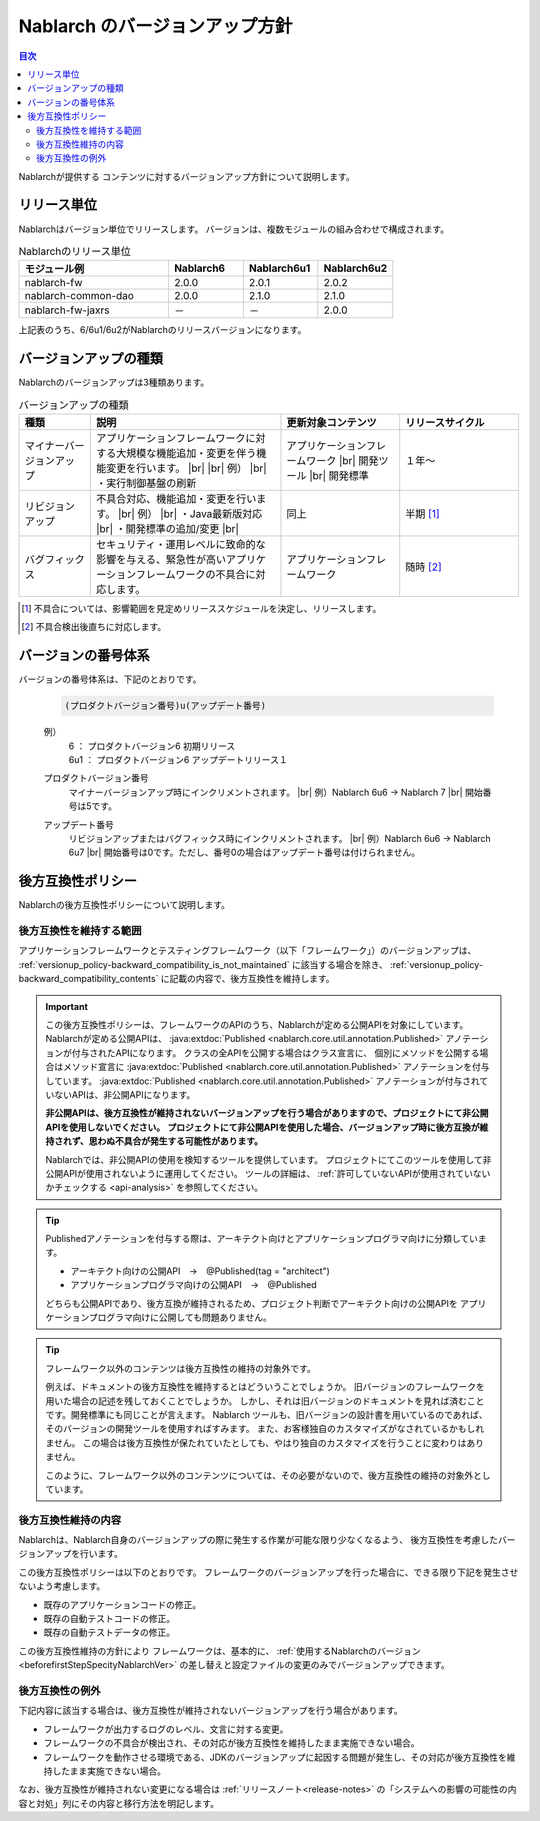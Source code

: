 .. _`versionup_policy`:

Nablarch のバージョンアップ方針
==================================================

.. |br| raw:: html

  <br />

.. contents:: 目次
  :depth: 3
  :local:

Nablarchが提供する コンテンツに対するバージョンアップ方針について説明します。

.. _`versionup_policy-release_type`:

リリース単位
----------------------------------------------
Nablarchはバージョン単位でリリースします。
バージョンは、複数モジュールの組み合わせで構成されます。

.. list-table:: Nablarchのリリース単位
  :header-rows: 1
  :class: white-space-normal
  :widths: 40 20 20 20

  * - モジュール例
    - Nablarch6
    - Nablarch6u1
    - Nablarch6u2

  * - nablarch-fw
    - 2.0.0
    - 2.0.1
    - 2.0.2

  * - nablarch-common-dao
    - 2.0.0
    - 2.1.0
    - 2.1.0

  * - nablarch-fw-jaxrs
    - －
    - －
    - 2.0.0

上記表のうち、6/6u1/6u2がNablarchのリリースバージョンになります。

.. _`versionup_policy-versionup_type`:

バージョンアップの種類
----------------------------------------------
Nablarchのバージョンアップは3種類あります。

.. list-table:: バージョンアップの種類
  :header-rows: 1
  :class: white-space-normal
  :widths: 15 40 25 25

  * - 種類
    - 説明
    - 更新対象コンテンツ
    - リリースサイクル

  * - マイナーバージョンアップ
    - アプリケーションフレームワークに対する大規模な機能追加・変更を伴う機能変更を行います。 |br|
      |br|
      例） |br|
      ・実行制御基盤の刷新
    - アプリケーションフレームワーク |br|
      開発ツール |br|
      開発標準
    - １年～

  * - リビジョンアップ
    - 不具合対応、機能追加・変更を行います。
      |br|
      例） |br|
      ・Java最新版対応 |br|
      ・開発標準の追加/変更 |br|
    - 同上
    - 半期 [#release_schedule_for_bugs_revision_up]_
  * - バグフィックス
    - セキュリティ・運用レベルに致命的な影響を与える、緊急性が高いアプリケーションフレームワークの不具合に対応します。
    - アプリケーションフレームワーク
    - 随時 [#release_schedule_for_bugs_bug_fix]_


.. [#release_schedule_for_bugs_revision_up] 不具合については、影響範囲を見定めリリーススケジュールを決定し、リリースします。
.. [#release_schedule_for_bugs_bug_fix] 不具合検出後直ちに対応します。

.. _`versionup_policy-product_version_number`:

バージョンの番号体系
----------------------------------------------
バージョンの番号体系は、下記のとおりです。

 .. code-block:: html

  (プロダクトバージョン番号)u(アップデート番号)

 例）
  | 6   ： プロダクトバージョン6 初期リリース
  | 6u1 ： プロダクトバージョン6 アップデートリリース１

 プロダクトバージョン番号
  マイナーバージョンアップ時にインクリメントされます。 |br|
  例）Nablarch 6u6 → Nablarch 7 |br|
  開始番号は5です。

 アップデート番号
  リビジョンアップまたはバグフィックス時にインクリメントされます。 |br|
  例）Nablarch 6u6 → Nablarch 6u7 |br|
  開始番号は0です。ただし、番号0の場合はアップデート番号は付けられません。

.. _`versionup_policy-backward_compatibility_policy`:

後方互換性ポリシー
----------------------------------------------
Nablarchの後方互換性ポリシーについて説明します。

後方互換性を維持する範囲
~~~~~~~~~~~~~~~~~~~~~~~~~~~~~~~~~~~~~~~~~~~~~~~~~~~~~~~~~~~~~~~~~~~~~
アプリケーションフレームワークとテスティングフレームワーク（以下「フレームワーク」）のバージョンアップは、
:ref:`versionup_policy-backward_compatibility_is_not_maintained` \に該当する場合を除き、
:ref:`versionup_policy-backward_compatibility_contents` \に記載の内容で、後方互換性を維持します。

.. important::

 この後方互換性ポリシーは、フレームワークのAPIのうち、Nablarchが定める公開APIを対象にしています。
 Nablarchが定める公開APIは、 :java:extdoc:`Published <nablarch.core.util.annotation.Published>`
 アノテーションが付与されたAPIになります。
 クラスの全APIを公開する場合はクラス宣言に、
 個別にメソッドを公開する場合はメソッド宣言に
 :java:extdoc:`Published <nablarch.core.util.annotation.Published>`
 アノテーションを付与しています。
 :java:extdoc:`Published <nablarch.core.util.annotation.Published>`
 アノテーションが付与されていないAPIは、非公開APIになります。

 **非公開APIは、後方互換性が維持されないバージョンアップを行う場合がありますので、プロジェクトにて非公開APIを使用しないでください。**
 **プロジェクトにて非公開APIを使用した場合、バージョンアップ時に後方互換が維持されず、思わぬ不具合が発生する可能性があります。**

 Nablarchでは、非公開APIの使用を検知するツールを提供しています。
 プロジェクトにてこのツールを使用して非公開APIが使用されないように運用してください。
 ツールの詳細は、 :ref:`許可していないAPIが使用されていないかチェックする <api-analysis>`  を参照してください。

.. tip::
  Publishedアノテーションを付与する際は、アーキテクト向けとアプリケーションプログラマ向けに分類しています。

  * アーキテクト向けの公開API　→　@Published(tag = "architect")
  * アプリケーションプログラマ向けの公開API　→　@Published

  どちらも公開APIであり、後方互換が維持されるため、プロジェクト判断でアーキテクト向けの公開APIを
  アプリケーションプログラマ向けに公開しても問題ありません。

.. tip::

 フレームワーク以外のコンテンツは後方互換性の維持の対象外です。

 例えば、ドキュメントの後方互換性を維持するとはどういうことでしょうか。
 旧バージョンのフレームワークを用いた場合の記述を残しておくことでしょうか。
 しかし、それは旧バージョンのドキュメントを見れば済むことです。開発標準にも同じことが言えます。
 Nablarch ツールも、旧バージョンの設計書を用いているのであれば、そのバージョンの開発ツールを使用すればすみます。
 また、お客様独自のカスタマイズがなされているかもしれません。
 この場合は後方互換性が保たれていたとしても、やはり独自のカスタマイズを行うことに変わりはありません。

 このように、フレームワーク以外のコンテンツについては、その必要がないので、後方互換性の維持の対象外としています。

.. _`versionup_policy-backward_compatibility_contents`:

後方互換性維持の内容
~~~~~~~~~~~~~~~~~~~~~~~~~~~~~~~~~~~~~~~~~~~~~~~~~~~~~~~~~~~~~~~~~~~~~
Nablarchは、Nablarch自身のバージョンアップの際に発生する作業が可能な限り少なくなるよう、
後方互換性を考慮したバージョンアップを行います。

この後方互換性ポリシーは以下のとおりです。
フレームワークのバージョンアップを行った場合に、できる限り下記を発生させないよう考慮します。

* 既存のアプリケーションコードの修正。
* 既存の自動テストコードの修正。
* 既存の自動テストデータの修正。

この後方互換性維持の方針により フレームワークは、基本的に、 :ref:`使用するNablarchのバージョン <beforefirstStepSpecityNablarchVer>` の差し替えと設定ファイルの変更のみでバージョンアップできます。

.. _`versionup_policy-backward_compatibility_is_not_maintained`:

後方互換性の例外
~~~~~~~~~~~~~~~~~~~~~~~~~~~~~~~~~~~~~~~~~~~~~~~~~~~~~~~~~~~~~~~~~~~~~
下記内容に該当する場合は、後方互換性が維持されないバージョンアップを行う場合があります。

* フレームワークが出力するログのレベル、文言に対する変更。
* フレームワークの不具合が検出され、その対応が後方互換性を維持したまま実施できない場合。
* フレームワークを動作させる環境である、JDKのバージョンアップに起因する問題が発生し、その対応が後方互換性を維持したまま実施できない場合。

なお、後方互換性が維持されない変更になる場合は :ref:`リリースノート<release-notes>` の「システムへの影響の可能性の内容と対処」列にその内容と移行方法を明記します。
